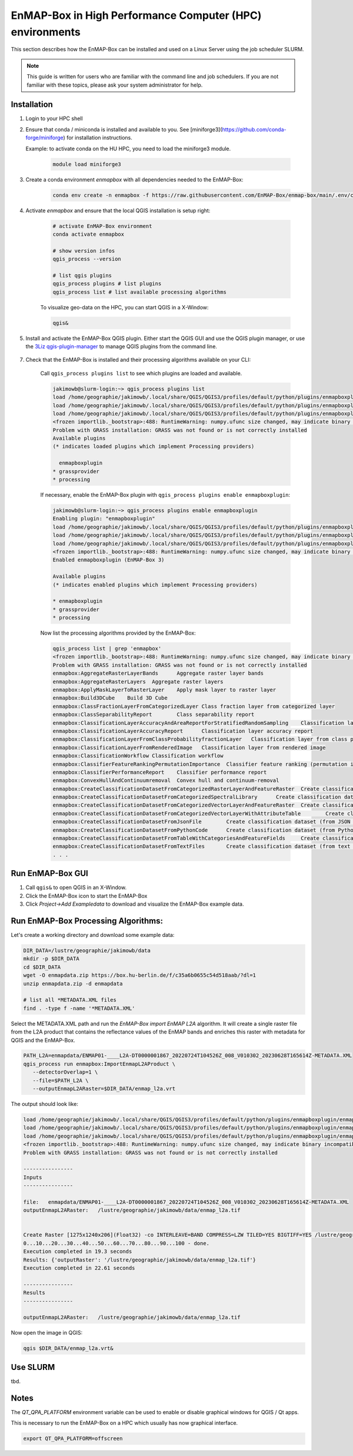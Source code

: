 EnMAP-Box in High Performance Computer (HPC) environments
=========================================================

.. _run_on_hpc:


This section describes how the EnMAP-Box can be installed and used on a Linux Server using the job scheduler SLURM.

.. note::

    This guide is written for users who are familiar with the command line and job schedulers. If you are not familiar with these topics, please ask your system administrator for help.

Installation
------------

1. Login to your HPC shell

2. Ensure that conda / miniconda is installed and available to you.
   See [miniforge3](https://github.com/conda-forge/miniforge) for installation instructions.

   Example: to activate conda on the HU HPC, you need to load the miniforge3 module.

    .. code-block:: bash

        module load miniforge3


3. Create a conda environment *enmapbox* with all dependencies needed to the EnMAP-Box:

    .. code-block:: bash

        conda env create -n enmapbox -f https://raw.githubusercontent.com/EnMAP-Box/enmap-box/main/.env/conda/enmapbox_full_latest.yml

4. Activate *enmapbox* and ensure that the local QGIS installation is setup right:

    .. code-block:: bash

        # activate EnMAP-Box environment
        conda activate enmapbox

        # show version infos
        qgis_process --version

        # list qgis plugins
        qgis_process plugins # list plugins
        qgis_process list # list available processing algorithms


    To visualize geo-data on the HPC, you can start QGIS in a X-Window:

    .. code-block:: bash

        qgis&


5. Install and activate the EnMAP-Box QGIS plugin. Either start the QGIS GUI and use the QGIS plugin manager, or use
   the `3Liz qgis-plugin-manager <https://github.com/3liz/qgis-plugin-manager>`_ to manage QGIS plugins from the command line.


    .. tabs::

        .. tab:: QGIS GUI

            1. Call ``qgis&`` to ppen QGIS in an X-Window
            2. Go to Plugins -> Manage and Install Plugins
            3. Search for 'EnMAP-Box'
            4. Click on 'Install Plugin'

            .. figure:: ../../img/hpc/qgis_plugin_manager.png
               :align: center


        .. tab:: Command Line (Bash)

            To install QGIS plugins from CLI only, we fist install the https://github.com/3liz/qgis-plugin-manager

            .. code-block:: bash



                # define the path where your plugins are stored
                export QGIS_PLUGINPATH=~/.local/share/QGIS/QGIS3/profiles/default/python/plugins
                mkdir $QGIS_PLUGINPATH

                # install the 3Liz qgis-plugin-manager
                conda install qgis-plugin-manager
                qgis-plugin-manager init
                qgis-plugin-manager update

                # install the EnMAP-Box
                qgis-plugin-manger install 'EnMAP-Box 3'



7. Check that the EnMAP-Box is installed and their processing algorithms available on your CLI:

    Call ``qgis_process plugins list`` to see which plugins are loaded and available.

    .. code-block:: bash

        jakimowb@slurm-login:~> qgis_process plugins list
        load /home/geographie/jakimowb/.local/share/QGIS/QGIS3/profiles/default/python/plugins/enmapboxplugin/enmapbox/enmapboxresources_rc.py
        load /home/geographie/jakimowb/.local/share/QGIS/QGIS3/profiles/default/python/plugins/enmapboxplugin/enmapbox/coreapps/enmapboxapplications/ressources_rc.py
        load /home/geographie/jakimowb/.local/share/QGIS/QGIS3/profiles/default/python/plugins/enmapboxplugin/enmapbox/qgispluginsupport/qps/qpsresources_rc.py
        <frozen importlib._bootstrap>:488: RuntimeWarning: numpy.ufunc size changed, may indicate binary incompatibility. Expected 216 from C header, got 232 from PyObject
        Problem with GRASS installation: GRASS was not found or is not correctly installed
        Available plugins
        (* indicates loaded plugins which implement Processing providers)

          enmapboxplugin
        * grassprovider
        * processing


    If necessary, enable the EnMAP-Box plugin with ``qgis_process plugins enable enmapboxplugin``:

    .. code-block:: bash

        jakimowb@slurm-login:~> qgis_process plugins enable enmapboxplugin
        Enabling plugin: "enmapboxplugin"
        load /home/geographie/jakimowb/.local/share/QGIS/QGIS3/profiles/default/python/plugins/enmapboxplugin/enmapbox/enmapboxresources_rc.py
        load /home/geographie/jakimowb/.local/share/QGIS/QGIS3/profiles/default/python/plugins/enmapboxplugin/enmapbox/coreapps/enmapboxapplications/ressources_rc.py
        load /home/geographie/jakimowb/.local/share/QGIS/QGIS3/profiles/default/python/plugins/enmapboxplugin/enmapbox/qgispluginsupport/qps/qpsresources_rc.py
        <frozen importlib._bootstrap>:488: RuntimeWarning: numpy.ufunc size changed, may indicate binary incompatibility. Expected 216 from C header, got 232 from PyObject
        Enabled enmapboxplugin (EnMAP-Box 3)

        Available plugins
        (* indicates enabled plugins which implement Processing providers)

        * enmapboxplugin
        * grassprovider
        * processing



    Now list the processing algorithms provided by the EnMAP-Box:

    .. code-block:: bash

        qgis_process list | grep 'enmapbox'
        <frozen importlib._bootstrap>:488: RuntimeWarning: numpy.ufunc size changed, may indicate binary incompatibility. Expected 216 from C header, got 232 from PyObject
        Problem with GRASS installation: GRASS was not found or is not correctly installed
        enmapbox:AggregateRasterLayerBands      Aggregate raster layer bands
        enmapbox:AggregateRasterLayers  Aggregate raster layers
        enmapbox:ApplyMaskLayerToRasterLayer    Apply mask layer to raster layer
        enmapbox:Build3DCube    Build 3D Cube
        enmapbox:ClassFractionLayerFromCategorizedLayer Class fraction layer from categorized layer
        enmapbox:ClassSeparabilityReport        Class separability report
        enmapbox:ClassificationLayerAccuracyAndAreaReportForStratifiedRandomSampling    Classification layer accuracy and area report (for stratified random sampling)
        enmapbox:ClassificationLayerAccuracyReport      Classification layer accuracy report
        enmapbox:ClassificationLayerFromClassProbabilityfractionLayer   Classification layer from class probability/fraction layer
        enmapbox:ClassificationLayerFromRenderedImage   Classification layer from rendered image
        enmapbox:ClassificationWorkflow Classification workflow
        enmapbox:ClassifierFeatureRankingPermutationImportance  Classifier feature ranking (permutation importance)
        enmapbox:ClassifierPerformanceReport    Classifier performance report
        enmapbox:ConvexHullAndContinuumremoval  Convex hull and continuum-removal
        enmapbox:CreateClassificationDatasetFromCategorizedRasterLayerAndFeatureRaster  Create classification dataset (from categorized raster layer and feature raster)
        enmapbox:CreateClassificationDatasetFromCategorizedSpectralLibrary      Create classification dataset (from categorized spectral library)
        enmapbox:CreateClassificationDatasetFromCategorizedVectorLayerAndFeatureRaster  Create classification dataset (from categorized vector layer and feature raster)
        enmapbox:CreateClassificationDatasetFromCategorizedVectorLayerWithAttributeTable        Create classification dataset (from categorized vector layer with attribute table)
        enmapbox:CreateClassificationDatasetFromJsonFile        Create classification dataset (from JSON file)
        enmapbox:CreateClassificationDatasetFromPythonCode      Create classification dataset (from Python code)
        enmapbox:CreateClassificationDatasetFromTableWithCategoriesAndFeatureFields     Create classification dataset (from table with categories and feature fields)
        enmapbox:CreateClassificationDatasetFromTextFiles       Create classification dataset (from text files)
        . . .


Run EnMAP-Box GUI
-----------------

1. Call ``qgis&`` to open QGIS in an X-Window.
2. Click the EnMAP-Box icon |enmapbox| to start the EnMAP-Box
3. Click *Project->Add Exampledata* to download and visualize the EnMAP-Box example data.


.. figure:: ../../img/hpc/hpc_qgis_with_enmapbox.png


Run EnMAP-Box Processing Algorithms:
------------------------------------

Let's create a working directory and download some example data:

.. code-block:: bash


    DIR_DATA=/lustre/geographie/jakimowb/data
    mkdir -p $DIR_DATA
    cd $DIR_DATA
    wget -O enmapdata.zip https://box.hu-berlin.de/f/c35a6b0655c54d518aab/?dl=1
    unzip enmapdata.zip -d enmapdata

    # list all *METADATA.XML files
    find . -type f -name '*METADATA.XML'


Select the METADATA.XML path and run the *EnMAP-Box import EnMAP L2A* algorithm. It will create a single raster file from the L2A product that
contains the reflectance values of the EnMAP bands and enriches this raster with metadata for QGIS and the EnMAP-Box.

.. code-block:: bash

   PATH_L2A=enmapdata/ENMAP01-____L2A-DT0000001867_20220724T104526Z_008_V010302_20230628T165614Z-METADATA.XML
   qgis_process run enmapbox:ImportEnmapL2AProduct \
      --detectorOverlap=1 \
      --file=$PATH_L2A \
      --outputEnmapL2ARaster=$DIR_DATA/enmap_l2a.vrt


The output should look like:

.. code-block:: bash

   load /home/geographie/jakimowb/.local/share/QGIS/QGIS3/profiles/default/python/plugins/enmapboxplugin/enmapbox/enmapboxresources_rc.py
   load /home/geographie/jakimowb/.local/share/QGIS/QGIS3/profiles/default/python/plugins/enmapboxplugin/enmapbox/coreapps/enmapboxapplications/ressources_rc.py
   load /home/geographie/jakimowb/.local/share/QGIS/QGIS3/profiles/default/python/plugins/enmapboxplugin/enmapbox/qgispluginsupport/qps/qpsresources_rc.py
   <frozen importlib._bootstrap>:488: RuntimeWarning: numpy.ufunc size changed, may indicate binary incompatibility. Expected 216 from C header, got 232 from PyObject
   Problem with GRASS installation: GRASS was not found or is not correctly installed

   ----------------
   Inputs
   ----------------

   file:   enmapdata/ENMAP01-____L2A-DT0000001867_20220724T104526Z_008_V010302_20230628T165614Z-METADATA.XML
   outputEnmapL2ARaster:   /lustre/geographie/jakimowb/data/enmap_l2a.tif


   Create Raster [1275x1240x206](Float32) -co INTERLEAVE=BAND COMPRESS=LZW TILED=YES BIGTIFF=YES /lustre/geographie/jakimowb/data/enmap_l2a.tif
   0...10...20...30...40...50...60...70...80...90...100 - done.
   Execution completed in 19.3 seconds
   Results: {'outputRaster': '/lustre/geographie/jakimowb/data/enmap_l2a.tif'}
   Execution completed in 22.61 seconds

   ----------------
   Results
   ----------------

   outputEnmapL2ARaster:   /lustre/geographie/jakimowb/data/enmap_l2a.tif


Now open the image in QGIS:

.. code-block:: bash

    qgis $DIR_DATA/enmap_l2a.vrt&

.. figure:: ../../img/hpc/hpc_qgis_enmap_l2a_import.png

Use SLURM
---------

tbd.

Notes
-----


The *QT_QPA_PLATFORM* environment variable can be used to enable or disable graphical windows for QGIS / Qt apps.

This is necessary to run the EnMAP-Box on a HPC which usually has now graphical interface.

.. code-block:: bash

    export QT_QPA_PLATFORM=offscreen




.. Substitutions definitions - AVOID EDITING PAST THIS LINE
   This will be automatically updated by the find_set_subst.py script.
   If you need to create a new substitution manually,
   please add it also to the substitutions.txt file in the
   source folder.

.. |enmapbox| image:: /img/icons/enmapbox.png
   :width: 28px
